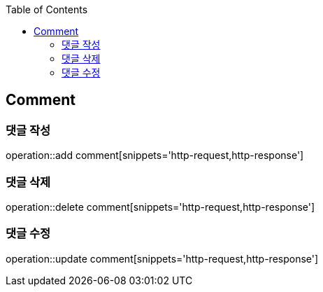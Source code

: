 :doctype: book
:icons: font
:source-highlighter: highlightjs
:toc: left
:toclevels: 4

== Comment
=== 댓글 작성
operation::add comment[snippets='http-request,http-response']

=== 댓글 삭제
operation::delete comment[snippets='http-request,http-response']

=== 댓글 수정
operation::update comment[snippets='http-request,http-response']